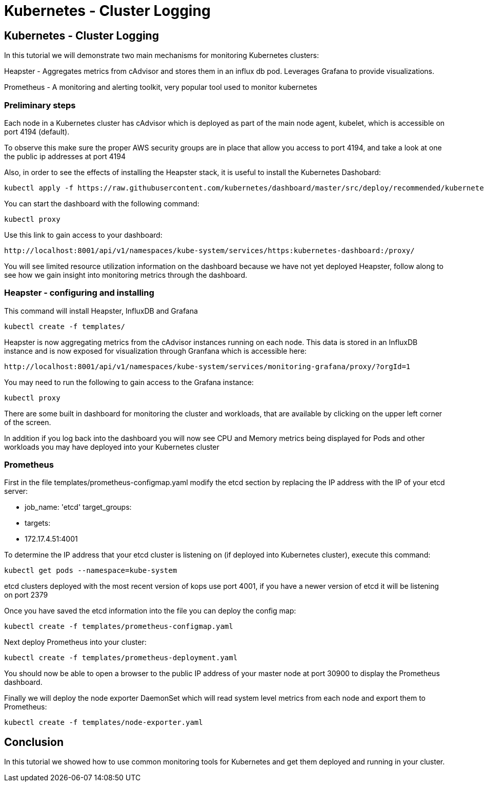 = Kubernetes - Cluster Logging
:icons:
:linkcss:
:imagesdir: ../images

== Kubernetes - Cluster Logging

In this tutorial we will demonstrate two main mechanisms for monitoring Kubernetes clusters:

Heapster - Aggregates metrics from cAdvisor and stores them in an influx db pod. Leverages Grafana to provide visualizations.

Prometheus - A monitoring and alerting toolkit, very popular tool used to monitor kubernetes

=== Preliminary steps

Each node in a Kubernetes cluster has cAdvisor which is deployed as part of the main node agent, kubelet, which is accessible on port 4194 (default).

To observe this make sure the proper AWS security groups are in place that allow you access to port 4194, and take a look at one the public ip addresses at port 4194

Also, in order to see the effects of installing the Heapster stack, it is useful to install the Kubernetes Dashobard:

    kubectl apply -f https://raw.githubusercontent.com/kubernetes/dashboard/master/src/deploy/recommended/kubernetes-dashboard.yaml

You can start the dashboard with the following command:

    kubectl proxy

Use this link to gain access to your dashboard:

    http://localhost:8001/api/v1/namespaces/kube-system/services/https:kubernetes-dashboard:/proxy/

You will see limited resource utilization information on the dashboard because we have not yet deployed Heapster, follow along to see how we gain insight into monitoring metrics through the dashboard.

=== Heapster - configuring and installing

This command will install Heapster, InfluxDB and Grafana

    kubectl create -f templates/

Heapster is now aggregating metrics from the cAdvisor instances running on each node. This data is stored in an InfluxDB instance and is now exposed for visualization through Granfana which is accessible here:

    http://localhost:8001/api/v1/namespaces/kube-system/services/monitoring-grafana/proxy/?orgId=1

You may need to run the following to gain access to the Grafana instance:

    kubectl proxy

There are some built in dashboard for monitoring the cluster and workloads, that are available by clicking on the upper left corner of the screen.

In addition if you log back into the dashboard you will now see CPU and Memory metrics being displayed for Pods and other workloads you may have deployed into your Kubernetes cluster

=== Prometheus

First in the file templates/prometheus-configmap.yaml modify the etcd section by replacing the IP address with the IP of your etcd server:

    - job_name: 'etcd'
    target_groups:
    - targets:
    - 172.17.4.51:4001

To determine the IP address that your etcd cluster is listening on (if deployed into Kubernetes cluster), execute this command:

     kubectl get pods --namespace=kube-system

etcd clusters deployed with the most recent version of kops use port 4001, if you have a newer version of etcd it will be listening on port 2379

Once you have saved the etcd information into the file you can deploy the config map:

    kubectl create -f templates/prometheus-configmap.yaml

Next deploy Prometheus into your cluster:

    kubectl create -f templates/prometheus-deployment.yaml

You should now be able to open a browser to the public IP address of your master node at port 30900 to display the Prometheus dashboard.

Finally we will deploy the node exporter DaemonSet which will read system level metrics from each node and export them to Prometheus:

    kubectl create -f templates/node-exporter.yaml

== Conclusion

In this tutorial we showed how to use common monitoring tools for Kubernetes and get them deployed and running in your cluster.
